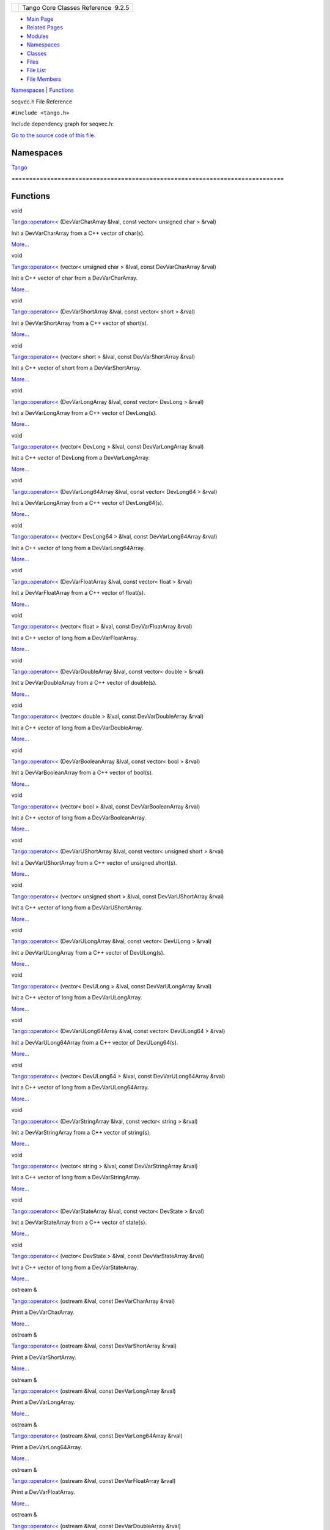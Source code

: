 +----------+---------------------------------------+
| |Logo|   | Tango Core Classes Reference  9.2.5   |
+----------+---------------------------------------+

-  `Main Page <../../index.html>`__
-  `Related Pages <../../pages.html>`__
-  `Modules <../../modules.html>`__
-  `Namespaces <../../namespaces.html>`__
-  `Classes <../../annotated.html>`__
-  `Files <../../files.html>`__

-  `File List <../../files.html>`__
-  `File Members <../../globals.html>`__

`Namespaces <#namespaces>`__ \| `Functions <#func-members>`__

seqvec.h File Reference

| ``#include <tango.h>``

Include dependency graph for seqvec.h:

|image1|

`Go to the source code of this
file. <../../d0/df4/seqvec_8h_source.html>`__

Namespaces
----------

 

`Tango <../../de/ddf/namespaceTango.html>`__

 

| =============================================================================

 

Functions
---------

void 

`Tango::operator<< <../../dd/dd6/group__Ope.html#ga065f1fbeb02af4e92d4029235f2a186e>`__
(DevVarCharArray &lval, const vector< unsigned char > &rval)

 

| Init a DevVarCharArray from a C++ vector of char(s).
`More... <../../dd/dd6/group__Ope.html#ga065f1fbeb02af4e92d4029235f2a186e>`__

 

void 

`Tango::operator<< <../../dd/dd6/group__Ope.html#gae546232aa642350a7e19a4a5e4698289>`__
(vector< unsigned char > &lval, const DevVarCharArray &rval)

 

| Init a C++ vector of char from a DevVarCharArray.
`More... <../../dd/dd6/group__Ope.html#gae546232aa642350a7e19a4a5e4698289>`__

 

void 

`Tango::operator<< <../../dd/dd6/group__Ope.html#gaff6627037d30a75ace59447d67a0b0f1>`__
(DevVarShortArray &lval, const vector< short > &rval)

 

| Init a DevVarShortArray from a C++ vector of short(s).
`More... <../../dd/dd6/group__Ope.html#gaff6627037d30a75ace59447d67a0b0f1>`__

 

void 

`Tango::operator<< <../../dd/dd6/group__Ope.html#ga712cfcf813b0f2a0201ccf74343b05a5>`__
(vector< short > &lval, const DevVarShortArray &rval)

 

| Init a C++ vector of short from a DevVarShortArray.
`More... <../../dd/dd6/group__Ope.html#ga712cfcf813b0f2a0201ccf74343b05a5>`__

 

void 

`Tango::operator<< <../../dd/dd6/group__Ope.html#ga65fc9c8f67a267ecb0002c0169dbbf8e>`__
(DevVarLongArray &lval, const vector< DevLong > &rval)

 

| Init a DevVarLongArray from a C++ vector of DevLong(s).
`More... <../../dd/dd6/group__Ope.html#ga65fc9c8f67a267ecb0002c0169dbbf8e>`__

 

void 

`Tango::operator<< <../../dd/dd6/group__Ope.html#gaeb08b2bed8f7c2583e3457bc862dc6b0>`__
(vector< DevLong > &lval, const DevVarLongArray &rval)

 

| Init a C++ vector of DevLong from a DevVarLongArray.
`More... <../../dd/dd6/group__Ope.html#gaeb08b2bed8f7c2583e3457bc862dc6b0>`__

 

void 

`Tango::operator<< <../../dd/dd6/group__Ope.html#ga73604d8da674eeeb83248e3ec792cde2>`__
(DevVarLong64Array &lval, const vector< DevLong64 > &rval)

 

| Init a DevVarLongArray from a C++ vector of DevLong64(s).
`More... <../../dd/dd6/group__Ope.html#ga73604d8da674eeeb83248e3ec792cde2>`__

 

void 

`Tango::operator<< <../../dd/dd6/group__Ope.html#ga90a170909487d4e37dfcb485535e02cc>`__
(vector< DevLong64 > &lval, const DevVarLong64Array &rval)

 

| Init a C++ vector of long from a DevVarLong64Array.
`More... <../../dd/dd6/group__Ope.html#ga90a170909487d4e37dfcb485535e02cc>`__

 

void 

`Tango::operator<< <../../dd/dd6/group__Ope.html#gad4eb2b96584b07d3aaf2789c98c7eda6>`__
(DevVarFloatArray &lval, const vector< float > &rval)

 

| Init a DevVarFloatArray from a C++ vector of float(s).
`More... <../../dd/dd6/group__Ope.html#gad4eb2b96584b07d3aaf2789c98c7eda6>`__

 

void 

`Tango::operator<< <../../dd/dd6/group__Ope.html#ga94906cc22d983d10ddd78d24d176c6ae>`__
(vector< float > &lval, const DevVarFloatArray &rval)

 

| Init a C++ vector of long from a DevVarFloatArray.
`More... <../../dd/dd6/group__Ope.html#ga94906cc22d983d10ddd78d24d176c6ae>`__

 

void 

`Tango::operator<< <../../dd/dd6/group__Ope.html#gae27ef2508818f48fa4e04cdb4b36e072>`__
(DevVarDoubleArray &lval, const vector< double > &rval)

 

| Init a DevVarDoubleArray from a C++ vector of double(s).
`More... <../../dd/dd6/group__Ope.html#gae27ef2508818f48fa4e04cdb4b36e072>`__

 

void 

`Tango::operator<< <../../dd/dd6/group__Ope.html#gaba6e519930474d843b776205eebbe76f>`__
(vector< double > &lval, const DevVarDoubleArray &rval)

 

| Init a C++ vector of long from a DevVarDoubleArray.
`More... <../../dd/dd6/group__Ope.html#gaba6e519930474d843b776205eebbe76f>`__

 

void 

`Tango::operator<< <../../dd/dd6/group__Ope.html#ga8539aea7c8f1186903d21add572c80dd>`__
(DevVarBooleanArray &lval, const vector< bool > &rval)

 

| Init a DevVarBooleanArray from a C++ vector of bool(s).
`More... <../../dd/dd6/group__Ope.html#ga8539aea7c8f1186903d21add572c80dd>`__

 

void 

`Tango::operator<< <../../dd/dd6/group__Ope.html#ga42c9cb65c5ac6599ea46270175d4dbf0>`__
(vector< bool > &lval, const DevVarBooleanArray &rval)

 

| Init a C++ vector of long from a DevVarBooleanArray.
`More... <../../dd/dd6/group__Ope.html#ga42c9cb65c5ac6599ea46270175d4dbf0>`__

 

void 

`Tango::operator<< <../../dd/dd6/group__Ope.html#ga83003d5acb175dc5e2d0b9fbc170a3bc>`__
(DevVarUShortArray &lval, const vector< unsigned short > &rval)

 

| Init a DevVarUShortArray from a C++ vector of unsigned short(s).
`More... <../../dd/dd6/group__Ope.html#ga83003d5acb175dc5e2d0b9fbc170a3bc>`__

 

void 

`Tango::operator<< <../../dd/dd6/group__Ope.html#ga3edbea88319132f7a43f2500df0c0b90>`__
(vector< unsigned short > &lval, const DevVarUShortArray &rval)

 

| Init a C++ vector of long from a DevVarUShortArray.
`More... <../../dd/dd6/group__Ope.html#ga3edbea88319132f7a43f2500df0c0b90>`__

 

void 

`Tango::operator<< <../../dd/dd6/group__Ope.html#gab1bf84843fd0b81d282b17e29d209a2d>`__
(DevVarULongArray &lval, const vector< DevULong > &rval)

 

| Init a DevVarULongArray from a C++ vector of DevULong(s).
`More... <../../dd/dd6/group__Ope.html#gab1bf84843fd0b81d282b17e29d209a2d>`__

 

void 

`Tango::operator<< <../../dd/dd6/group__Ope.html#ga5f2f3b2eb5521d98b6e495ebaf038fca>`__
(vector< DevULong > &lval, const DevVarULongArray &rval)

 

| Init a C++ vector of long from a DevVarULongArray.
`More... <../../dd/dd6/group__Ope.html#ga5f2f3b2eb5521d98b6e495ebaf038fca>`__

 

void 

`Tango::operator<< <../../dd/dd6/group__Ope.html#ga4f134419f5595d6b2a8541e7077800f8>`__
(DevVarULong64Array &lval, const vector< DevULong64 > &rval)

 

| Init a DevVarULong64Array from a C++ vector of DevULong64(s).
`More... <../../dd/dd6/group__Ope.html#ga4f134419f5595d6b2a8541e7077800f8>`__

 

void 

`Tango::operator<< <../../dd/dd6/group__Ope.html#gaaa8f568d0165d5b64eb1aeec34a2919b>`__
(vector< DevULong64 > &lval, const DevVarULong64Array &rval)

 

| Init a C++ vector of long from a DevVarULong64Array.
`More... <../../dd/dd6/group__Ope.html#gaaa8f568d0165d5b64eb1aeec34a2919b>`__

 

void 

`Tango::operator<< <../../dd/dd6/group__Ope.html#gac29792db54cd10f9f2cc14c487012686>`__
(DevVarStringArray &lval, const vector< string > &rval)

 

| Init a DevVarStringArray from a C++ vector of string(s).
`More... <../../dd/dd6/group__Ope.html#gac29792db54cd10f9f2cc14c487012686>`__

 

void 

`Tango::operator<< <../../dd/dd6/group__Ope.html#gabfe49dc628f325d11dbbc592779bf53a>`__
(vector< string > &lval, const DevVarStringArray &rval)

 

| Init a C++ vector of long from a DevVarStringArray.
`More... <../../dd/dd6/group__Ope.html#gabfe49dc628f325d11dbbc592779bf53a>`__

 

void 

`Tango::operator<< <../../dd/dd6/group__Ope.html#ga8360391336ed746e606b04aa964cdb60>`__
(DevVarStateArray &lval, const vector< DevState > &rval)

 

| Init a DevVarStateArray from a C++ vector of state(s).
`More... <../../dd/dd6/group__Ope.html#ga8360391336ed746e606b04aa964cdb60>`__

 

void 

`Tango::operator<< <../../dd/dd6/group__Ope.html#ga646e70517216abcaaa2c6e47824a4bb7>`__
(vector< DevState > &lval, const DevVarStateArray &rval)

 

| Init a C++ vector of long from a DevVarStateArray.
`More... <../../dd/dd6/group__Ope.html#ga646e70517216abcaaa2c6e47824a4bb7>`__

 

ostream & 

`Tango::operator<< <../../d1/d56/group__Eas.html#ga213256d883d58b4b92b68ad4206aa7f7>`__
(ostream &lval, const DevVarCharArray &rval)

 

| Print a DevVarCharArray.
`More... <../../d1/d56/group__Eas.html#ga213256d883d58b4b92b68ad4206aa7f7>`__

 

ostream & 

`Tango::operator<< <../../d1/d56/group__Eas.html#ga0634c13c03f416bc6ed40eb9a0e3aa61>`__
(ostream &lval, const DevVarShortArray &rval)

 

| Print a DevVarShortArray.
`More... <../../d1/d56/group__Eas.html#ga0634c13c03f416bc6ed40eb9a0e3aa61>`__

 

ostream & 

`Tango::operator<< <../../d1/d56/group__Eas.html#ga526a3b02fee65f31055a344ae05c253f>`__
(ostream &lval, const DevVarLongArray &rval)

 

| Print a DevVarLongArray.
`More... <../../d1/d56/group__Eas.html#ga526a3b02fee65f31055a344ae05c253f>`__

 

ostream & 

`Tango::operator<< <../../d1/d56/group__Eas.html#ga2cb69bb8fa47ffeeea6faaa5e54573d7>`__
(ostream &lval, const DevVarLong64Array &rval)

 

| Print a DevVarLong64Array.
`More... <../../d1/d56/group__Eas.html#ga2cb69bb8fa47ffeeea6faaa5e54573d7>`__

 

ostream & 

`Tango::operator<< <../../d1/d56/group__Eas.html#gab83d969cc0c817f26f238606131fd148>`__
(ostream &lval, const DevVarFloatArray &rval)

 

| Print a DevVarFloatArray.
`More... <../../d1/d56/group__Eas.html#gab83d969cc0c817f26f238606131fd148>`__

 

ostream & 

`Tango::operator<< <../../d1/d56/group__Eas.html#ga631fd756fea5395eb31839fd6bb7f2da>`__
(ostream &lval, const DevVarDoubleArray &rval)

 

| Print a DevVarDoubleArray.
`More... <../../d1/d56/group__Eas.html#ga631fd756fea5395eb31839fd6bb7f2da>`__

 

ostream & 

`Tango::operator<< <../../d1/d56/group__Eas.html#ga27f592e1a0289f21e241c34a238f1520>`__
(ostream &lval, const DevVarBooleanArray &rval)

 

| Print a DevVarBooleanArray.
`More... <../../d1/d56/group__Eas.html#ga27f592e1a0289f21e241c34a238f1520>`__

 

ostream & 

`Tango::operator<< <../../d1/d56/group__Eas.html#ga3a28058540000f30efe42a7b6988b2cd>`__
(ostream &lval, const DevVarUShortArray &rval)

 

| Print a DevVarUShortArray.
`More... <../../d1/d56/group__Eas.html#ga3a28058540000f30efe42a7b6988b2cd>`__

 

ostream & 

`Tango::operator<< <../../d1/d56/group__Eas.html#gaaf5d2a8d0926a629c8ffe5d8814e933f>`__
(ostream &lval, const DevVarULongArray &rval)

 

| Print a DevVarULongArray.
`More... <../../d1/d56/group__Eas.html#gaaf5d2a8d0926a629c8ffe5d8814e933f>`__

 

ostream & 

`Tango::operator<< <../../d1/d56/group__Eas.html#ga2bf34aa1481440d055ec63beee55076c>`__
(ostream &lval, const DevVarULong64Array &rval)

 

| Print a DevVarULong64Array.
`More... <../../d1/d56/group__Eas.html#ga2bf34aa1481440d055ec63beee55076c>`__

 

ostream & 

`Tango::operator<< <../../d1/d56/group__Eas.html#ga0b8be84caf7997aeb9fbe51fc0a781f7>`__
(ostream &lval, const DevVarStringArray &rval)

 

| Print a DevVarStringArray.
`More... <../../d1/d56/group__Eas.html#ga0b8be84caf7997aeb9fbe51fc0a781f7>`__

 

ostream & 

`Tango::operator<< <../../d1/d56/group__Eas.html#gacf5f7184cbe21f4e68cd235343ed63a3>`__
(ostream &lval, const DevVarStateArray &rval)

 

| Print a DevVarStateArray.
`More... <../../d1/d56/group__Eas.html#gacf5f7184cbe21f4e68cd235343ed63a3>`__

 

ostream & 

`Tango::operator<< <../../d1/d56/group__Eas.html#gade367a22d3a0c1b38afbf2339dc6b5e6>`__
(ostream &lval, const DevVarEncodedArray &rval)

 

| Print a DevVarEncodedArray.
`More... <../../d1/d56/group__Eas.html#gade367a22d3a0c1b38afbf2339dc6b5e6>`__

 

-  `include <../../dir_93bc669b4520ad36068f344e109b7d17.html>`__
-  `tango <../../dir_8ff48e8f3ef80891a9957ae5e9583431.html>`__
-  `server <../../dir_53b28a22454594c5818f3f3f5a9fd698.html>`__
-  `seqvec.h <../../d0/df4/seqvec_8h.html>`__
-  Generated on Fri Oct 7 2016 11:11:15 for Tango Core Classes Reference
   by |doxygen| 1.8.8

.. |Logo| image:: ../../logo.jpg
.. |image1| image:: ../../dd/d37/seqvec_8h__incl.png
.. |doxygen| image:: ../../doxygen.png
   :target: http://www.doxygen.org/index.html
